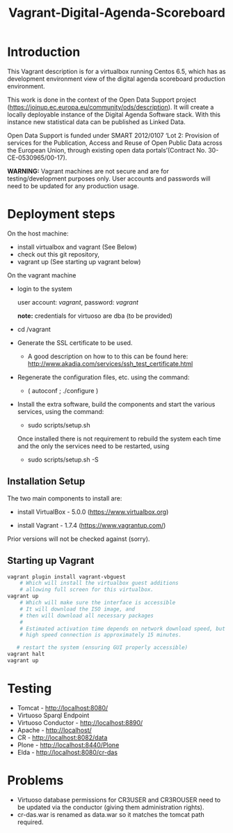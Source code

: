 #+TITLE: Vagrant-Digital-Agenda-Scoreboard

* Introduction 

This Vagrant description is for a virtualbox running Centos 6.5,
which has as development environment view of the digital agenda
scoreboard production environment.

This work is done in the context of the Open Data Support project
(https://joinup.ec.europa.eu/community/ods/description).  It will
create a locally deployable instance of the Digital Agenda Software
stack.  With this instance new statistical data can be published as
Linked Data.

Open Data Support is funded under SMART 2012/0107 ‘Lot 2: Provision of
services for the Publication, Access and Reuse of Open Public Data
across the European Union, through existing open data
portals’(Contract No. 30-CE-0530965/00-17).

*WARNING:* Vagrant machines are not secure and are for
 testing/development purposes only. User accounts and passwords will
 need to be updated for any production usage.

* Deployment steps
On the host machine:
  - install virtualbox and vagrant (See Below)
  - check out this git repository,
  - vagrant up (See starting up vagrant below)
On the vagrant machine
  - login to the system

    user account: /vagrant/, password: /vagrant/
    
    *note:* credentials for virtuoso are dba (to be provided)

  - cd /vagrant
  - Generate the SSL certificate to be used.
    - A good description on how to to this can be found here:
      http://www.akadia.com/services/ssh_test_certificate.html
  - Regenerate the configuration files, etc. using the command:
    - ( autoconf ; ./configure )

  - Install the extra software, build the components and start the various
    services, using the command:

    - sudo scripts/setup.sh

    Once installed there is not requirement to rebuild the 
    system each time and the only the services need to be restarted, using

    - sudo scripts/setup.sh -S

** Installation Setup
The two main components to install are:

- install VirtualBox - 5.0.0 (https://www.virtualbox.org)

- install Vagrant - 1.7.4 (https://www.vagrantup.com/)

Prior versions will not be checked against (sorry).

** Starting up Vagrant
#+BEGIN_SRC bash
vagrant plugin install vagrant-vbguest
    # Which will install the virtualbox guest additions
    # allowing full screen for this virtualbox.
vagrant up
    # Which will make sure the interface is accessible
    # It will download the ISO image, and 
    # then will download all necessary packages
    # 
    # Estimated activation time depends on network download speed, but on a
    # high speed connection is approximately 15 minutes.
   
   # restart the system (ensuring GUI properly accessible)
vagrant halt
vagrant up
#+END_SRC
* Testing
- Tomcat - http://localhost:8080/
- Virtuoso Sparql Endpoint 
- Virtuoso Conductor - http://localhost:8890/
- Apache - http://localhost/
- CR     - http://localhost:8082/data
- Plone  - http://localhost:8440/Plone
- Elda   - http://localhost:8080/cr-das

* Problems
- Virtuoso database permissions for CR3USER and CR3ROUSER need to be
  updated via the conductor (giving them administration rights).
- cr-das.war is renamed as data.war so it matches the tomcat path
  required.
